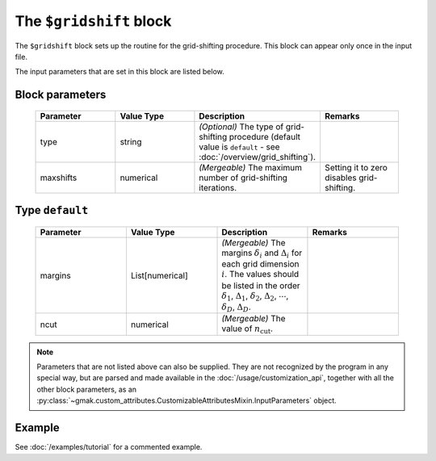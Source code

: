 
########################
The ``$gridshift`` block
########################

The ``$gridshift`` block sets up the routine for the grid-shifting procedure.
This block can appear only once in the input file.


The input parameters that are set in this block are listed below.

Block parameters
================

 .. list-table::
   :header-rows: 1
   :widths: 10 10 10 10
   :align: center

   * - Parameter
     - Value Type
     - Description
     - Remarks

   * - type
     - string
     - *(Optional)* The type of grid-shifting procedure (default value is ``default`` - see :doc:`/overview/grid_shifting`).
     - 
   * - maxshifts
     - numerical
     - *(Mergeable)*  The maximum number of grid-shifting iterations.
     - Setting it to zero disables grid-shifting. 

Type ``default``
================

 .. list-table::
   :header-rows: 1
   :widths: 10 10 10 10
   :align: center

   * - Parameter
     - Value Type
     - Description
     - Remarks

   * - margins
     - List[numerical]
     - *(Mergeable)*  The margins :math:`\delta_i` and :math:`\Delta_i` for each grid dimension :math:`i`. The values should be listed in the order :math:`\delta_1`, :math:`\Delta_1`, :math:`\delta_2`, :math:`\Delta_2`, :math:`\cdots`, :math:`\delta_D`, :math:`\Delta_D`.
     - 
   * - ncut
     - numerical
     - *(Mergeable)*  The value of :math:`n_\text{cut}`.
     - 

.. note:: Parameters that are not listed above can also be supplied.
   They are not recognized by the program in any special way, but are
   parsed and made available in the :doc:`/usage/customization_api`,
   together with all the other block parameters, as an
   :py:class:`~gmak.custom_attributes.CustomizableAttributesMixin.InputParameters`
   object.

Example
=======

See :doc:`/examples/tutorial` for a commented example.